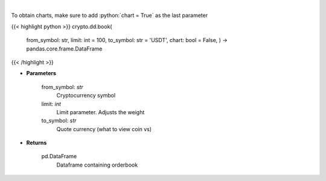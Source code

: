 .. role:: python(code)
    :language: python
    :class: highlight

|

.. raw:: html

    <h3>
    > Get order book for currency. [Source: Binance]
    </h3>

To obtain charts, make sure to add :python:`chart = True` as the last parameter

{{< highlight python >}}
crypto.dd.book(
    from\_symbol: str,
    limit: int = 100,
    to\_symbol: str = 'USDT',
    chart: bool = False,
    ) -> pandas.core.frame.DataFrame
{{< /highlight >}}

* **Parameters**


    from_symbol: *str*
        Cryptocurrency symbol
    limit: *int*
        Limit parameter. Adjusts the weight
    to_symbol: *str*
        Quote currency (what to view coin vs)

    
* **Returns**


    pd.DataFrame
        Dataframe containing orderbook
    
